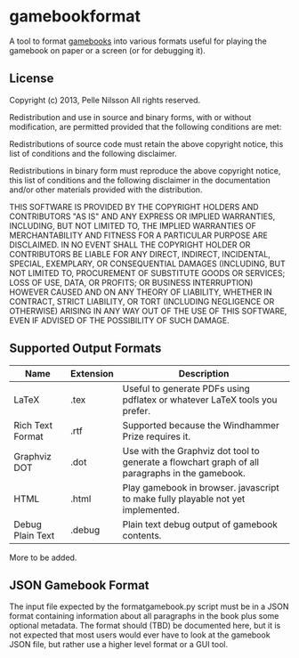 * gamebookformat

A tool to format [[http://www.gamebooks.org/][gamebooks]] into various formats useful for playing the
gamebook on paper or a screen (or for debugging it).

** License

Copyright (c) 2013, Pelle Nilsson
All rights reserved.

Redistribution and use in source and binary forms, with or without
modification, are permitted provided that the following conditions are
met:

Redistributions of source code must retain the above copyright
notice, this list of conditions and the following disclaimer.

Redistributions in binary form must reproduce the above copyright
notice, this list of conditions and the following disclaimer in
the documentation and/or other materials provided with the distribution.

THIS SOFTWARE IS PROVIDED BY THE COPYRIGHT HOLDERS AND CONTRIBUTORS
"AS IS" AND ANY EXPRESS OR IMPLIED WARRANTIES, INCLUDING, BUT NOT
LIMITED TO, THE IMPLIED WARRANTIES OF MERCHANTABILITY AND FITNESS FOR
A PARTICULAR PURPOSE ARE DISCLAIMED. IN NO EVENT SHALL THE COPYRIGHT
HOLDER OR CONTRIBUTORS BE LIABLE FOR ANY DIRECT, INDIRECT, INCIDENTAL,
SPECIAL, EXEMPLARY, OR CONSEQUENTIAL DAMAGES (INCLUDING, BUT NOT
LIMITED TO, PROCUREMENT OF SUBSTITUTE GOODS OR SERVICES; LOSS OF USE,
DATA, OR PROFITS; OR BUSINESS INTERRUPTION) HOWEVER CAUSED AND ON ANY
THEORY OF LIABILITY, WHETHER IN CONTRACT, STRICT LIABILITY, OR TORT
(INCLUDING NEGLIGENCE OR OTHERWISE) ARISING IN ANY WAY OUT OF THE USE
OF THIS SOFTWARE, EVEN IF ADVISED OF THE POSSIBILITY OF SUCH DAMAGE.

** Supported Output Formats

| Name             | Extension | Description                                                                                     |
|------------------+-----------+-------------------------------------------------------------------------------------------------|
| LaTeX            | .tex      | Useful to generate PDFs using pdflatex or whatever LaTeX tools you prefer.                      |
| Rich Text Format | .rtf      | Supported because the Windhammer Prize requires it.                                             |
| Graphviz DOT     | .dot      | Use with the Graphviz dot tool to generate a flowchart graph of all paragraphs in the gamebook. |
| HTML             | .html     | Play gamebook in browser. javascript to make fully playable not yet implemented.                |
| Debug Plain Text | .debug    | Plain text debug output of gamebook contents.                                                   |

More to be added.

** JSON Gamebook Format

The input file expected by the formatgamebook.py script must be in a
JSON format containing information about all paragraphs in the book
plus some optional metadata. The format should (TBD) be documented
here, but it is not expected that most users would ever have to look
at the gamebook JSON file, but rather use a higher level format or a
GUI tool.


